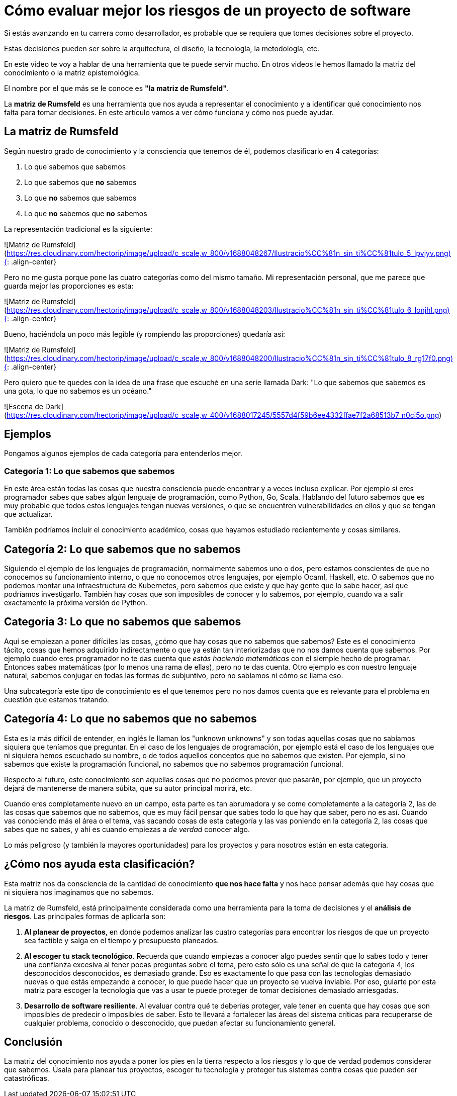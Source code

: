 # Cómo evaluar mejor los riesgos de un proyecto de software

Si estás avanzando en tu carrera como desarrollador, es probable que se requiera que tomes decisiones sobre el proyecto.

Estas decisiones pueden ser sobre la arquitectura, el diseño, la tecnología, la metodología, etc.

En este video te voy a hablar de una herramienta que te puede servir mucho.
En otros videos le hemos llamado la matriz del conocimiento o la matriz epistemológica.

El nombre por el que más se le conoce es **"la matriz de Rumsfeld"**.

La **matriz de Rumsfeld** es una herramienta que nos ayuda a representar el conocimiento y a identificar qué conocimiento nos falta para tomar decisiones. En este artículo vamos a ver cómo funciona y cómo nos puede ayudar.

## La matriz de Rumsfeld

Según nuestro grado de conocimiento y la consciencia que tenemos de él, podemos clasificarlo en 4 categorías:

1. Lo que sabemos que sabemos
2. Lo que sabemos que **no** sabemos
3. Lo que **no** sabemos que sabemos
4. Lo que **no** sabemos que **no** sabemos

La representación tradicional es la siguiente:

![Matriz de Rumsfeld](https://res.cloudinary.com/hectorip/image/upload/c_scale,w_800/v1688048267/Ilustracio%CC%81n_sin_ti%CC%81tulo_5_lpvjyv.png){: .align-center}

Pero no me gusta porque pone las cuatro categorías como del mismo tamaño. Mi representación personal, que me parece que guarda mejor las proporciones es esta:

![Matriz de Rumsfeld](https://res.cloudinary.com/hectorip/image/upload/c_scale,w_800/v1688048203/Ilustracio%CC%81n_sin_ti%CC%81tulo_6_lonjhl.png){: .align-center}

Bueno, haciéndola un poco más legible (y rompiendo las proporciones) quedaría así:

![Matriz de Rumsfeld](https://res.cloudinary.com/hectorip/image/upload/c_scale,w_800/v1688048200/Ilustracio%CC%81n_sin_ti%CC%81tulo_8_rg17f0.png){: .align-center}

Pero quiero que te quedes con la idea de una frase que escuché en una serie llamada Dark: "Lo que sabemos que sabemos es una gota, lo que no sabemos es un océano."

![Escena de Dark](https://res.cloudinary.com/hectorip/image/upload/c_scale,w_400/v1688017245/5557d4f59b6ee4332ffae7f2a68513b7_n0ci5o.png)

## Ejemplos

Pongamos algunos ejemplos de cada categoría para entenderlos mejor.

### Categoría 1: Lo que sabemos que sabemos

En este área están todas las cosas que nuestra consciencia puede encontrar y a veces incluso explicar. Por ejemplo si eres programador sabes que sabes algún lenguaje de programación, como Python, Go, Scala. Hablando del futuro sabemos que es muy probable que todos estos lenguajes tengan nuevas versiones, o que se encuentren vulnerabilidades en ellos y que se tengan que actualizar.

También podríamos incluir el conocimiento académico, cosas que hayamos estudiado recientemente y cosas similares.

## Categoría 2: Lo que sabemos que no sabemos

Siguiendo el ejemplo de los lenguajes de programación, normalmente sabemos uno o dos, pero estamos conscientes de que no conocemos su funcionamiento interno, o que no conocemos otros lenguajes, por ejemplo Ocaml, Haskell, etc. O sabemos que no podemos montar una infraestructura de Kubernetes, pero sabemos que existe y que hay gente que lo sabe hacer, así que podríamos investigarlo. También hay cosas que son imposibles de conocer y lo sabemos, por ejemplo, cuando va a salir exactamente la próxima versión de Python.

## Categoria 3: Lo que no sabemos que sabemos

Aquí se empiezan a  poner difíciles las cosas, ¿cómo que hay cosas que no sabemos que sabemos? Este es el conocimiento tácito, cosas que hemos adquirido indirectamente o que ya están tan interiorizadas que no nos damos cuenta que sabemos. Por ejemplo cuando eres programador no te das cuenta que _estás haciendo matemáticas_ con el siemple hecho de programar. Entonces sabes matemáticas (por lo menos una rama de ellas), pero no te das cuenta. Otro ejemplo es con nuestro lenguaje natural, sabemos conjugar en todas las formas de subjuntivo, pero no sabíamos ni cómo se llama eso.

Una subcategoría este tipo de conocimiento es el que tenemos pero no nos damos cuenta que es relevante para el problema en cuestión que estamos tratando.

## Categoría 4: Lo que no sabemos que no sabemos

Esta es la más difícil de entender, en inglés le llaman los "unknown unknowns"  y son todas aquellas cosas que no sabíamos siquiera que teníamos que preguntar. En el caso de los lenguajes de programación, por ejemplo está el caso de los lenguajes que ni siquiera hemos escuchado su nombre, o de todos aquellos conceptos que no sabemos que existen. Por ejemplo, si no sabemos que existe la programación funcional, no sabemos que no sabemos programación funcional.

Respecto al futuro, este conocimiento son aquellas cosas que no podemos prever que pasarán, por ejemplo, que un proyecto dejará de mantenerse de manera súbita, que su autor principal morirá, etc.

Cuando eres completamente nuevo en un campo, esta parte es tan abrumadora y se come completamente a la categoría 2, las de las cosas que sabemos que no sabemos, que es muy fácil pensar que sabes todo lo que hay que saber, pero no es así. Cuando vas conociendo más el área o el tema, vas sacando cosas de esta categoría y las vas poniendo en la categoría 2, las cosas que sabes que no sabes, y ahí es cuando empiezas a _de verdad_ conocer algo.

Lo más peligroso (y también la mayores oportunidades) para los proyectos y para nosotros están en esta categoría.

## ¿Cómo nos ayuda esta clasificación?

Esta matriz nos da consciencia de la cantidad de conocimiento **que nos hace falta** y nos hace pensar además que hay cosas que ni siquiera nos imaginamos que no sabemos.

La matriz de Rumsfeld, está principalmente considerada como una herramienta para la toma de decisiones y el **análisis de riesgos**. Las principales formas de aplicarla son:

1. **Al planear de proyectos**, en donde podemos analizar las cuatro categorías para encontrar los riesgos de que un proyecto sea factible y salga en el tiempo y presupuesto planeados.
2. **Al escoger tu stack tecnológico**. Recuerda que cuando empiezas a conocer algo puedes sentir que lo sabes todo y tener una confianza excesiva al tener pocas preguntas sobre el tema, pero esto sólo es una señal de que la categoría 4, los desconocidos desconocidos, es demasiado grande. Eso es exactamente lo que pasa con las tecnologías demasiado nuevas o que estás empezando a conocer, lo que puede hacer que un proyecto se vuelva inviable. Por eso, guiarte por esta matriz para escoger la tecnología que vas a usar te puede proteger de tomar decisiones demasiado arriesgadas.
3. **Desarrollo de software resiliente**. Al evaluar contra qué te deberías proteger, vale tener en cuenta que hay cosas que son imposibles de predecir o imposibles de saber. Esto te llevará a fortalecer las áreas del sistema críticas para recuperarse de cualquier problema, conocido o desconocido, que puedan afectar su funcionamiento general.

## Conclusión

La matriz del conocimiento nos ayuda a poner los pies en la tierra respecto a los riesgos y lo que de verdad podemos considerar que sabemos. Úsala para planear tus proyectos, escoger tu tecnología y proteger tus sistemas contra cosas que pueden ser catastróficas.
